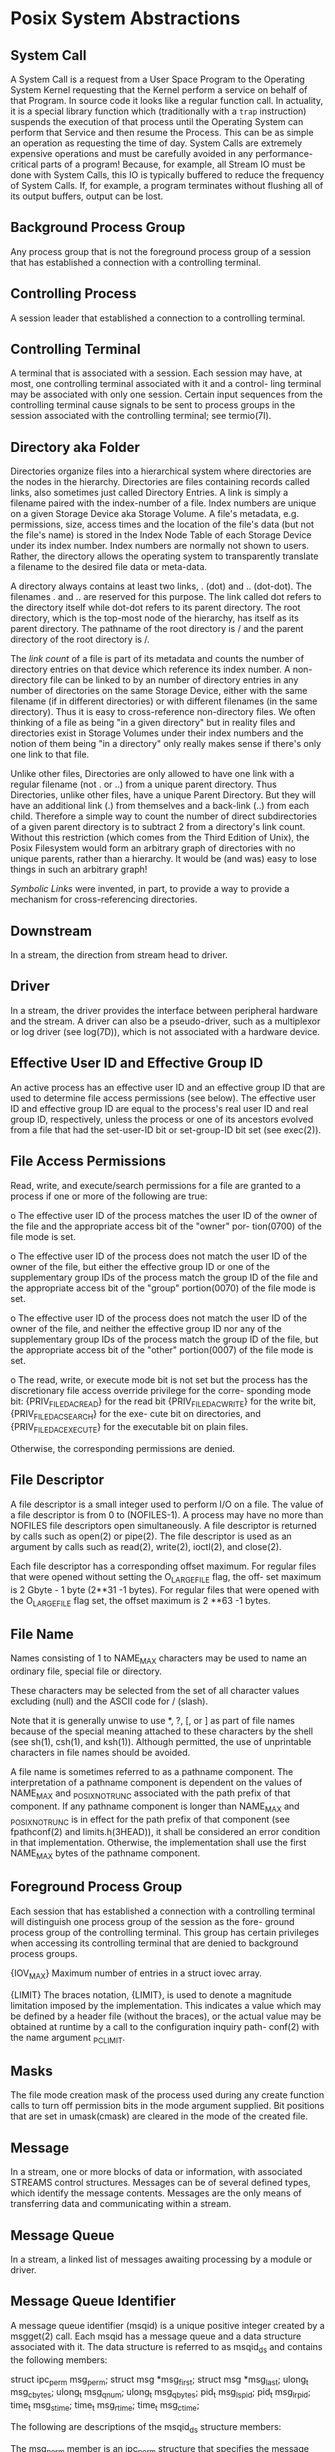 * Posix System Abstractions

** System Call

A System Call is a request from a User Space Program to the Operating System
Kernel requesting that the Kernel perform a service on behalf of that Program.
In source code it looks like a regular function call. In actuality, it is a
special library function which (traditionally with a =trap= instruction)
suspends the execution of that process until the Operating System can perform
that Service and then resume the Process. This can be as simple an operation as
requesting the time of day. System Calls are extremely expensive operations and
must be carefully avoided in any performance-critical parts of a program!
Because, for example, all Stream IO must be done with System Calls, this IO is
typically buffered to reduce the frequency of System Calls. If, for example, a
program terminates without flushing all of its output buffers, output can be
lost.

** Background Process Group

Any process group that is not the foreground process group of a session that has
established a connection with a controlling terminal.

** Controlling Process

A session leader that established a connection to a controlling terminal.

** Controlling Terminal

A terminal that is associated with a session. Each session may have, at most,
one controlling terminal associated with it and a control- ling terminal may be
associated with only one session. Certain input sequences from the controlling
terminal cause signals to be sent to process groups in the session associated
with the controlling terminal; see termio(7I).

** Directory aka Folder

Directories organize files into a hierarchical system where directories are the
nodes in the hierarchy. Directories are files containing records called links,
also sometimes just called Directory Entries. A link is simply a filename paired
with the index-number of a file. Index numbers are unique on a given Storage
Device aka Storage Volume. A file's metadata, e.g. permissions, size, access
times and the location of the file's data (but not the file's name) is stored in
the Index Node Table of each Storage Device under its index number. Index
numbers are normally not shown to users.  Rather, the directory allows the
operating system to transparently translate a filename to the desired file data
or meta-data.

A directory always contains at least two links, . (dot) and .. (dot-dot). The
filenames . and .. are reserved for this purpose. The link called dot refers to
the directory itself while dot-dot refers to its parent directory. The root
directory, which is the top-most node of the hierarchy, has itself as its parent
directory. The pathname of the root directory is / and the parent directory of
the root directory is /.

The /link count/ of a file is part of its metadata and counts the number of
directory entries on that device which reference its index number. A
non-directory file can be linked to by an number of directory entries in any
number of directories on the same Storage Device, either with the same filename
(if in different directories) or with different filenames (in the same
directory). Thus it is easy to cross-reference non-directory files. We often
thinking of a file as being "in a given directory" but in reality files and
directories exist in Storage Volumes under their index numbers and the notion of
them being "in a directory" only really makes sense if there's only one link to
that file.

Unlike other files, Directories are only allowed to have one link with a regular
filename (not . or ..) from a unique parent directory. Thus Directories, unlike
other files, have a unique Parent Directory. But they will have an additional
link (.) from themselves and a back-link (..) from each child. Therefore a
simple way to count the number of direct subdirectories of a given parent
directory is to subtract 2 from a directory's link count. Without this
restriction (which comes from the Third Edition of Unix), the Posix Filesystem
would form an arbitrary graph of directories with no unique parents, rather than
a hierarchy. It would be (and was) easy to lose things in such an arbitrary
graph!

/Symbolic Links/ were invented, in
part, to provide a way to provide a mechanism for cross-referencing directories.

** Downstream
In a stream, the direction from stream head to driver.

** Driver
In  a stream, the driver provides the interface between peripheral hardware and the stream. A driver can also be a pseudo-driver, such as a
multiplexor or log driver (see log(7D)), which is not associated with a hardware device.

** Effective User ID and Effective Group ID
An active process has an effective user ID and an effective group ID that are used to determine file access permissions	(see  below).  The
effective user ID and effective group ID are equal to the process's real user ID and real group ID, respectively, unless the process or one
of its ancestors evolved from a file that had the  set-user-ID bit or set-group-ID bit set  (see exec(2)).

** File Access Permissions
Read, write, and execute/search permissions for a file are granted to a process if one or more of the following are true:

o  The effective user ID of the process matches the user ID of the owner of the file and the appropriate access bit of the  "owner"  por-
tion(0700) of the file mode is set.

o  The effective user	ID of the process does not match the user ID of the owner of the file, but either the effective group ID or one of
the supplementary group  IDs of the process match the group  ID of the file and the appropriate access  bit  of  the  "group"  portion(0070) of the file mode is set.

o  The  effective  user ID of the process does not match the user ID of the owner of the file, and neither the effective group ID nor any
of the supplementary group IDs of the process match the group ID of the file, but the appropriate access bit of  the  "other"  portion(0007) of the file mode is set.

o  The  read,	write,	or execute mode bit is not set but the process has the discretionary file access override privilege for the corre-
sponding mode bit: {PRIV_FILE_DAC_READ} for the read bit {PRIV_FILE_DAC_WRITE} for the write bit, {PRIV_FILE_DAC_SEARCH} for the  exe-
cute bit on directories, and {PRIV_FILE_DAC_EXECUTE} for the executable bit on plain files.

Otherwise, the corresponding permissions are denied.

** File Descriptor
A  file descriptor is a small integer used to perform I/O on a file. The value of a file descriptor is from 0 to (NOFILES-1). A process may
have no more than  NOFILES file descriptors
open simultaneously. A file descriptor is returned by calls such as open(2) or pipe(2).  The file descriptor is used  as  an  argument	by
calls such as read(2), write(2), ioctl(2), and close(2).

Each  file descriptor has a corresponding offset maximum. For regular files that were opened without setting the O_LARGEFILE flag, the off-
set maximum is 2 Gbyte - 1 byte (2**31 -1 bytes). For regular files that were opened with the O_LARGEFILE flag set, the offset maximum is 2
**63 -1 bytes.

** File Name
Names consisting of 1 to  NAME_MAX characters may be used to name an ordinary file, special file or directory.

These characters may be selected from the set of all character values excluding  (null) and the ASCII code for / (slash).

Note  that it is generally unwise to use *, ?, [, or ] as part of file names because of the special meaning attached to these characters by
the shell (see sh(1), csh(1), and ksh(1)). Although permitted, the use of unprintable characters in file names should be avoided.

A file name is sometimes referred to as a pathname component.  The interpretation of a pathname component is dependent  on  the	values	of
NAME_MAX  and   _POSIX_NO_TRUNC	associated  with the path prefix of that component.  If any pathname component is longer than NAME_MAX and
_POSIX_NO_TRUNC is in effect for the path prefix of that component (see fpathconf(2) and limits.h(3HEAD)), it shall be considered an  error
condition in  that implementation. Otherwise, the implementation shall use the first NAME_MAX bytes of the pathname component.

** Foreground Process Group
Each  session  that has established a connection with a controlling terminal will distinguish one process group of the session as the fore-
ground process group of the controlling terminal.  This group has certain privileges when  accessing  its  controlling  terminal  that  are
denied to background process groups.

{IOV_MAX}
Maximum number of entries in a struct iovec array.

{LIMIT}
The  braces  notation, {LIMIT}, is used to denote a magnitude limitation imposed by the implementation. This indicates a value which may be
defined by a header file (without the braces), or the actual value may be obtained at runtime  by a call to the configuration inquiry path-
conf(2) with the name argument  _PC_LIMIT.

** Masks
The file mode creation mask of the process used during any create function calls to turn off permission bits in the mode argument supplied.
Bit positions that are set in umask(cmask) are cleared in the mode of the created file.

** Message
In a stream, one or more blocks of data or information, with associated STREAMS control structures. Messages  can  be  of  several  defined
types, which identify the message contents. Messages are the only means of transferring data and communicating within a stream.

** Message Queue
In a stream, a linked list of messages awaiting processing by a module or driver.

** Message Queue Identifier
A  message  queue  identifier  (msqid)  is a unique positive integer created by a msgget(2) call. Each msqid has a message queue and a data
structure associated with it. The data structure is referred to as msqid_ds and contains the following members:

struct	 ipc_perm msg_perm;
struct	 msg *msg_first;
struct	 msg *msg_last;
ulong_t	 msg_cbytes;
ulong_t	 msg_qnum;
ulong_t	 msg_qbytes;
pid_t	 msg_lspid;
pid_t	 msg_lrpid;
time_t	 msg_stime;
time_t	 msg_rtime;
time_t	 msg_ctime;

The following are descriptions of the msqid_ds structure members:

The msg_perm member is an ipc_perm structure that specifies the message operation permission (see below). This structure includes the  fol-
lowing members:

uid_t	cuid;	/* creator user id */
gid_t	cgid;	/* creator group id */
uid_t	uid;	/* user id */
gid_t	gid;	/* group id */
mode_t	mode;	/* r/w permission */
ulong_t	seq;	/* slot usage sequence # */
key_t	key;	/* key */

The *msg_first member is a pointer to the first message on the queue.

The *msg_last member is a pointer to the last message on the queue.

The msg_cbytes member is the current number of bytes on the queue.

The msg_qnum member is the number of messages currently on the queue.

The msg_qbytes member is the maximum number of bytes allowed on the queue.

The msg_lspid member is the process ID of the last process that performed a msgsnd() operation.

The msg_lrpid member is the process id of the last process that performed a msgrcv() operation.

The msg_stime member is the time of the last msgsnd() operation.

The msg_rtime member is the time of the last msgrcv() operation.

The msg_ctime member is the time of the last msgctl() operation that changed a member of the above structure.

** Message Operation Permissions
In  the msgctl(2), msgget(2), msgrcv(2), and msgsnd(2) function descriptions, the permission required for an operation is given as {token},
where token is the type of permission needed, interpreted as follows:

00400   READ by user
00200   WRITE by user
00040   READ by group
00020   WRITE by group
00004   READ by others
00002   WRITE by others

Read and write permissions for a msqid are granted to a process if one or more of the following are true:

o  The {PRIV_IPC_DAC_READ} or {PRIV_IPC_DAC_WRITE} privilege is present in the effective set.

o  The effective user ID of the process matches msg_perm.cuid or msg_perm.uid in the data structure associated with msqid and the  appro-
priate bit of the "user" portion(0600) of msg_perm.mode is set.

o  Any group ID in the process credentials from the set (cr_gid, cr_groups) matches msg_perm.cgid or msg_perm.gid and the appropriate bit
of the "group" portion(060) of msg_perm.mode is set.

o  The appropriate bit of the "other" portion(006) of msg_perm.mode is set."

Otherwise, the corresponding permissions are denied.

** Module
A module is an entity containing processing routines for input and output data. It always exists in the middle of  a  stream,  between  the
stream's head and a driver. A module is the STREAMS counterpart to the commands in a shell pipeline except that a module contains a pair of
functions which allow independent bidirectional (downstream and upstream) data flow and processing.

** Multiplexor
A multiplexor is a driver that allows streams associated with several user processes to be connected to a single driver, or several drivers
to  be connected to a single user process. STREAMS does not provide a general multiplexing driver, but does provide the facilities for con-
structing them and for connecting multiplexed configurations of streams.

** Offset Maximum
An offset maximum is an attribute of an open file description representing the largest value that can be used as a file offset.

** Orphaned Process Group
A process group in which the parent of every member in the group is either itself a member of the group, or is not a member of the  process
group's session.

** Path Name
A  path	name is a null-terminated character string starting with an optional slash (/), followed by zero or more directory names separated
by slashes, optionally followed by a file name.

If a path name begins with a slash, the path search begins at the root directory. Otherwise, the search begins  from  the  current  working
directory.

A slash by itself names the root directory.

Unless specifically stated otherwise, the null path name is treated as if it named a non-existent file.

** Privileged User
Solaris	software  implements  a  set of privileges that provide fine-grained control over the actions of processes. The possession of of a
certain privilege allows a process to perform a specific set of restricted operations. Prior to the Solaris 10 release, a  process  running
with  uid  0  was granted all privileges. See privileges(5) for the semantics and the degree of backward compatibility awarded to processes
with an effective uid of 0.

** Process ID
Each process in the system is uniquely identified during its lifetime by a positive integer called a process ID. A  process  ID	cannot	be
reused  by  the	system until the process lifetime, process group lifetime, and session lifetime ends for any process ID, process group ID,
and session ID equal to that process ID. There are threads within a process with thread IDs thread_t and LWPID_t.  These  threads  are  not
visible to the outside process.

** Parent Process ID
A new process is created by a currently active process (see fork(2)). The parent process ID of a process is the process ID of its creator.

** Privilege
Having appropriate privilege means having the capability to override system restrictions.

** Process Group
Each  process  in  the  system  is a member of a process group that is identified by a process group ID.  Any process that is not a process
group leader may create a new process group and become its leader. Any process that is not a process group  leader  may	join  an  existing
process group that shares the same session as the process.  A newly created process joins the process group of its parent.

** Process Group Leader
A process group leader is a process whose process ID is the same as its process group ID.

** Process Group ID
Each  active  process  is  a  member of a process group and is identified by a positive integer called the process group ID. This ID is the
process ID of the group leader. This grouping permits the signaling of related processes (see kill(2)).

** Process Lifetime
A process lifetime begins when the process is forked and ends after it exits, when its termination has  been  acknowledged  by  its  parent
process. See wait(3C).

** Process Group Lifetime
A  process  group  lifetime  begins  when  the process group is created by its process group leader, and ends when the lifetime of the last
process in the group ends or when the last process in the group leaves the group.

** Processor Set ID
The processors in a system may be divided into subsets, known as processor sets. A process bound to one of these sets will run only on pro-
cessors	in that set, and the processors in the set will normally run only processes that have been bound to the set. Each active processor
set is identified by a positive integer. See pset_create(2).

** Read Queue
In a stream, the message queue in a module or driver containing messages moving upstream.

** Real User ID and Real Group ID
Each user allowed on the system is  identified by a positive integer (0 to  MAXUID) called a real user ID.

Each user is also a member of a group. The group is identified by a positive integer called the real group ID.

An active process has a real user ID and real group ID that are set to the real user ID and  real  group  ID,  respectively,  of  the  user
responsible for the creation of the process.

** Root Directory and Current Working Directory
Each  process  has  associated with it a concept of a root directory and a current working directory for the purpose of resolving path name
searches. The root directory of a process need not be the root directory of the root file system.

** Saved Resource Limits
Saved resource limits is an attribute of a process that provides some flexibility in the handling of unrepresentable  resource  limits,	as
described in the exec family of functions and setrlimit(2).

** Saved User ID and Saved Group ID
The saved user ID and saved group ID are the values of the  effective user ID and effective group ID just after an exec of a file whose set
user or set group file mode bit has been set (see exec(2)).

** Semaphore Identifier
A semaphore identifier (semid) is a unique positive  integer created by a semget(2) call. Each semid has a set of  semaphores  and  a  data
structure associated with it. The data structure is referred to as semid_ds and contains the following members:

struct ipc_perm	 sem_perm;    /* operation permission struct */
struct sem	 *sem_base;   /* ptr to first semaphore in set */
ushort_t 	 sem_nsems;   /* number of sems in set */
time_t		 sem_otime;   /* last operation time */
time_t		 sem_ctime;   /* last change time */
      /* Times measured in secs since */
      /* 00:00:00 GMT, Jan. 1, 1970 */

The following are descriptions of the semid_ds structure members:

The  sem_perm  member  is  an ipc_perm structure that specifies the semaphore operation permission (see below). This structure includes the
following members:

uid_t	 uid;	 /* user id */
gid_t	 gid;	 /* group id */
uid_t	 cuid;	 /* creator user id */
gid_t	 cgid;	 /* creator group id */
mode_t	 mode;	 /* r/a permission */
ulong_t	 seq;	 /* slot usage sequence number */
key_t	 key;	 /* key */

The sem_nsems member is equal to the number of semaphores in the set. Each semaphore in the set is  referenced  by  a  nonnegative  integer
referred to as a sem_num. sem_num values run sequentially from 0 to the value of sem_nsems minus 1.

The sem_otime member is the time of the last semop(2) operation.

The sem_ctime member is the time of the last semctl(2) operation that changed a member of the above structure.

A semaphore is a data structure called sem that contains the following members:

ushort_t   semval;    /* semaphore value */
pid_t	  sempid;    /* pid of last operation  */
ushort_t   semncnt;   /* # awaiting semval > cval */
ushort_t   semzcnt;   /* # awaiting semval = 0 */

The following are descriptions of the sem structure members:

The semval member is a non-negative integer that is the actual value of the semaphore.
The sempid member is equal to the process ID of the last process that performed a semaphore operation on this semaphore.
The  semncnt  member  is	a count of the number of processes that are currently suspended awaiting this semaphore's semval to become
greater than its current value.
The semzcnt member is a count of the number of processes that are currently suspended awaiting this semaphore's semval to become 0.

Semaphore Operation Permissions
In the semop(2) and semctl(2) function descriptions, the permission required for an operation is given as {token}, where token is the  type
of permission needed interpreted as follows:

00400	   READ by user
00200   ALTER by user
00040   READ by group
00020   ALTER by group
00004   READ by others
00002   ALTER by others

Read and alter permissions for a semid are granted to a process if one or more of the following are true:

o  The {PRIV_IPC_DAC_READ} or {PRIV_IPC_DAC_WRITE} privilege is present in the effective set.

o  The  effective user ID of the process matches sem_perm.cuid or sem_perm.uid in the data structure associated with semid and the appro-
priate bit of the "user" portion(0600) of sem_perm.mode is set.

o  The effective group ID of the process matches sem_perm.cgid or sem_perm.gid and the appropriate bit of the "group"	portion(060)	of
sem_perm.mode is set.

o  The appropriate bit of the "other" portion(06) of sem_perm.mode is set.

Otherwise, the corresponding permissions are denied.

** Session
A  session  is a group of processes identified by a common ID called a session  ID, capable of establishing a connection with a controlling
terminal.   Any process that is not a process group leader may create a new session  and process group, becoming the session leader of  the
session and process group leader of the process group.  A newly created process joins the session of its creator.

** Session ID
Each  session  in  the  system is uniquely identified during its lifetime by  a positive integer called a session ID, the process ID of its
session leader.

** Session Leader
A session leader is a process whose session ID is the same as its  process and process group ID.

** Session Lifetime
A session lifetime begins when the session is created by its session leader, and ends when the lifetime of the last process that is a  mem-
ber  of the session ends, or when the last process that is a member in the session leaves the session.

** Shared Memory Identifier
A  shared  memory identifier (shmid) is a unique positive integer created by a shmget(2) call. Each shmid has a segment of memory (referred
to as a shared memory segment) and a data structure associated with it. (Note that these shared memory segments must be explicitly  removed
by the user after the last reference to them is removed.) The data structure is referred to as shmid_ds and contains the following members:

struct ipc_perm	 shm_perm;     /* operation permission struct */
size_t		 shm_segsz;    /* size of segment */
struct anon_map	 *shm_amp;     /* ptr to region structure */
char		 pad[4];       /* for swap compatibility */
pid_t		 shm_lpid;     /* pid of last operation */
pid_t		 shm_cpid;     /* creator pid */
shmatt_t 	 shm_nattch;   /* number of current attaches */
ulong_t		 shm_cnattch;  /* used only for shminfo */
time_t		 shm_atime;    /* last attach time */
time_t		 shm_dtime;    /* last detach time */
time_t		 shm_ctime;    /* last change time */
        /* Times measured in secs since */
        /* 00:00:00 GMT, Jan. 1, 1970 */

The following are descriptions of the shmid_ds structure members:

The  shm_perm  member  is  an  ipc_perm  structure that specifies the shared memory operation permission (see below). This structure
includes the following members:

uid_t	cuid;	/* creator user id */
gid_t	cgid;	/* creator group id */
uid_t	uid;	/* user id */
gid_t	gid;	/* group id */
mode_t	mode;	/* r/w permission */
ulong_t	seq;	/* slot usage sequence # */
key_t	key;	/* key */

The shm_segsz member specifies the size of the shared memory segment in bytes.
The shm_cpid member is the process ID of the process that created the shared memory identifier.
The shm_lpid member is the process ID of the last process that performed a shmat() or shmdt() operation (see shmop(2)).
The shm_nattch member is the number of processes that currently have this segment attached.
The shm_atime member is the time of the last shmat() operation (see shmop(2)).
The shm_dtime member is the time of the last shmdt() operation (see shmop(2)).
The shm_ctime member is the time of the last shmctl(2) operation that changed one of the members of the above structure.

Shared Memory Operation Permissions
In the shmctl(2), shmat(), and shmdt() (see shmop(2)) function descriptions, the permission required for an operation is given as  {token},
where token is the type of permission needed interpreted as follows:

00400   READ by user
00200   WRITE by user
00040   READ by group
00020   WRITE by group
00004   READ by others
00002   WRITE by others

Read and write permissions for a shmid are granted to a process if one or more of the following are true:

o  The {PRIV_IPC_DAC_READ} or {PRIV_IPC_DAC_WRITE} privilege is present in the effective set.

o  The  effective user ID of the process matches shm_perm.cuid or shm_perm.uid in the data structure associated with shmid and the appro-
priate bit of the "user" portion(0600) of shm_perm.mode is set.

o  The effective group ID of the process matches shm_perm.cgid or shm_perm.gid and the appropriate bit of the "group"	portion(060)	of
shm_perm.mode is set.

o  The appropriate bit of the "other" portion(06) of shm_perm.mode is set.

Otherwise, the corresponding permissions are denied.

** Special Processes
The  process  with  ID  0 and the process with ID 1 are special processes referred to as proc0 and proc1; see kill(2). proc0 is the process
scheduler. proc1 is the initialization process (init); proc1 is the ancestor of every other process in the system and is  used  to  control
the process structure.

** STREAMS
A  set of kernel mechanisms that support the development of network services and data communication drivers. It defines interface standards
for character input/output within the kernel and between the kernel and user level processes. The STREAMS mechanism is composed of  utility
routines, kernel facilities and a set of data structures.

** Stream
A  stream  is  a  full-duplex  data path within the kernel  between a user process and driver routines. The primary components are a stream
head, a driver, and zero or more modules between the stream head and driver. A stream is analogous to a shell pipeline,	except	that  data
flow and processing are bidirectional.

** Stream Head
In  a  stream,  the  stream  head is the end of the stream that provides the interface between the stream and a user process. The principal
functions of the stream head are processing STREAMS-related system calls and passing data and information between a user  process  and  the
stream.

** Upstream
In a stream, the direction from driver to stream head.

** Write Queue
In a stream, the message queue in a module or driver containing messages moving downstream.

